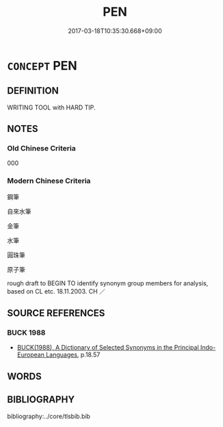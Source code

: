 # -*- mode: mandoku-tls-view -*-
#+TITLE: PEN
#+DATE: 2017-03-18T10:35:30.668+09:00        
#+STARTUP: content
* =CONCEPT= PEN
:PROPERTIES:
:CUSTOM_ID: uuid-4830e364-6ac9-4019-9ecf-512911262b6e
:SYNONYM+:  ALLPOINT (PEN)
:SYNONYM+:  FOUNTAIN PEN
:SYNONYM+:  ROLLERBALL
:SYNONYM+:  FELT TIP (PEN)
:SYNONYM+:  HIGHLIGHTER
:SYNONYM+:  MARKER (PEN
:TR_ZH: 筆
:END:
** DEFINITION

WRITING TOOL with HARD TIP.

** NOTES

*** Old Chinese Criteria
000

*** Modern Chinese Criteria
鋼筆

自來水筆

金筆

水筆

圓珠筆

原子筆

rough draft to BEGIN TO identify synonym group members for analysis, based on CL etc. 18.11.2003. CH ／

** SOURCE REFERENCES
*** BUCK 1988
 - [[cite:BUCK-1988][BUCK(1988), A Dictionary of Selected Synonyms in the Principal Indo-European Languages]], p.18.57

** WORDS
   :PROPERTIES:
   :VISIBILITY: children
   :END:
** BIBLIOGRAPHY
bibliography:../core/tlsbib.bib
